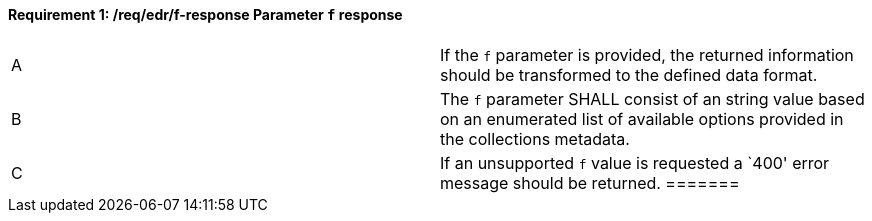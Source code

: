 [[req_edr_f-response]]
[width="90%",cols="2,6a"]
==== *Requirement {counter:req-id}: /req/edr/f-response* Parameter `f` response
|===
^|A|If the `f` parameter is provided, the returned information should be transformed to the defined data format.
^|B|The `f` parameter SHALL consist of an string value based on an enumerated list of available options provided in the collections metadata.
^|C|If an unsupported `f` value is requested a `400' error message should be returned.
=======
|===

